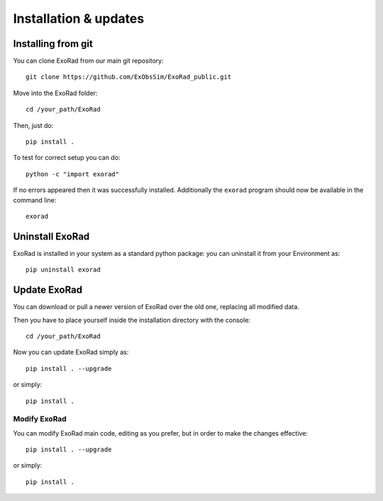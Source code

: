.. _installation:

=======================
Installation & updates
=======================

Installing from git
-------------------
You can clone ExoRad from our main git repository::

    git clone https://github.com/ExObsSim/ExoRad_public.git

Move into the ExoRad folder::

    cd /your_path/ExoRad

Then, just do::

    pip install .

To test for correct setup you can do::

    python -c "import exorad"

If no errors appeared then it was successfully installed. Additionally the ``exorad`` program
should now be available in the command line::

    exorad


Uninstall ExoRad
-------------------

ExoRad is installed in your system as a standard python package:
you can uninstall it from your Environment as::

    pip uninstall exorad


Update ExoRad
---------------

You can download or pull a newer version of ExoRad over the old one, replacing all modified data.

Then you have to place yourself inside the installation directory with the console::

    cd /your_path/ExoRad

Now you can update ExoRad simply as::

    pip install . --upgrade

or simply::

    pip install .

Modify ExoRad
~~~~~~~~~~~~~~~~

You can modify ExoRad main code, editing as you prefer, but in order to make the changes effective::

    pip install . --upgrade

or simply::

    pip install .
